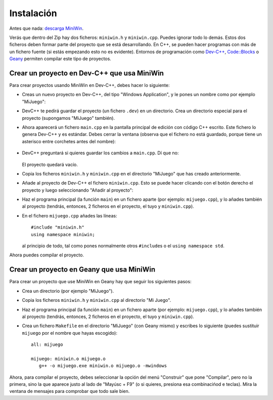
Instalación
===========

Antes que nada: `descarga MiniWin <https://github.com/pauek/MiniWin/zipball/master>`_.

Verás que dentro del Zip hay dos ficheros: ``miniwin.h`` y
``miniwin.cpp``. Puedes ignorar todo lo demás. Estos dos ficheros
deben formar parte del proyecto que se está desarrollando. En C++, se
pueden hacer programas con más de un fichero fuente (si estás
empezando esto no es evidente). Entornos de programación como `Dev-C++
<http://www.bloodshed.net/devcpp.html>`_, `Code::Blocks
<http://www.codeblocks.org>`_ o `Geany <http://www.geany.org>`_
permiten compilar este tipo de proyectos.

Crear un proyecto en Dev-C++ que usa MiniWin
--------------------------------------------

Para crear proyectos usando MiniWin en Dev-C++, debes hacer lo
siguiente:

- Creas un nuevo proyecto en Dev-C++, del tipo "Windows Application",
  y le pones un nombre como por ejemplo "MiJuego":

  .. image:: _static/devcpp1.png        
     :align: center

- DevC++ te pedirá guardar el proyecto (un fichero ``.dev``) en un
  directorio. Crea un directorio especial para el proyecto (supongamos
  "MiJuego" también).

- Ahora aparecerá un fichero ``main.cpp`` en la pantalla principal de
  edición con código C++ escrito. Este fichero lo genera Dev-C++ y es
  estándar. Debes cerrar la ventana (observa que el fichero no está
  guardado, porque tiene un asterisco entre corchetes antes del nombre):

   .. image:: _static/devcpp2.png
     :align: center

- DevC++ preguntará si quieres guardar los cambios a ``main.cpp``. Dí
  que no:

   .. image:: _static/devcpp3.png
     :align: center

  El proyecto quedará vacío.

- Copia los ficheros ``miniwin.h`` y ``miniwin.cpp`` en el directorio
  "MiJuego" que has creado anteriormente.

- Añade al proyecto de Dev-C++ el fichero ``miniwin.cpp``. Esto se
  puede hacer clicando con el botón derecho el proyecto y luego
  seleccionando "Añadir al proyecto":

  .. image:: _static/devcpp4.png
     :align: center

- Haz el programa principal (la función ``main``) en un fichero aparte
  (por ejemplo: ``mijuego.cpp``), y lo añades también al proyecto
  (tendrás, entonces, 2 ficheros en el proyecto, el tuyo y
  ``miniwin.cpp``).

- En el fichero ``mijuego.cpp`` añades las líneas::

     #include "miniwin.h"
     using namespace miniwin;

  al principio de todo, tal como pones normalmente otros
  ``#include``\s o el ``using namespace std``.

Ahora puedes compilar el proyecto.

Crear un proyecto en Geany que usa MiniWin
------------------------------------------

Para crear un proyecto que use MiniWin en Geany hay que seguir los
siguientes pasos:

- Crea un directorio (por ejemplo "MiJuego").

- Copia los ficheros ``miniwin.h`` y ``miniwin.cpp`` al directorio
  "Mi Juego".

- Haz el programa principal (la función ``main``) en un fichero aparte
  (por ejemplo: ``mijuego.cpp``), y lo añades también al proyecto
  (tendrás, entonces, 2 ficheros en el proyecto, el tuyo y
  ``miniwin.cpp``).

- Crea un fichero ``Makefile`` en el directorio "MiJuego" (con Geany
  mismo) y escribes lo siguiente (puedes sustituir ``mijuego`` por el nombre
  que hayas escogido)::

     all: mijuego

     mijuego: miniwin.o mijuego.o
        g++ -o mijuego.exe miniwin.o mijuego.o -mwindows

Ahora, para compilar el proyecto, debes seleccionar la opción del menú
"Construir" que pone "Compilar", pero no la primera, sino la que
aparece justo al lado de "Mayúsc + F9" (o si quieres, presiona esa
combinacińod e teclas). Mira la ventana de mensajes para comprobar que
todo sale bien.


